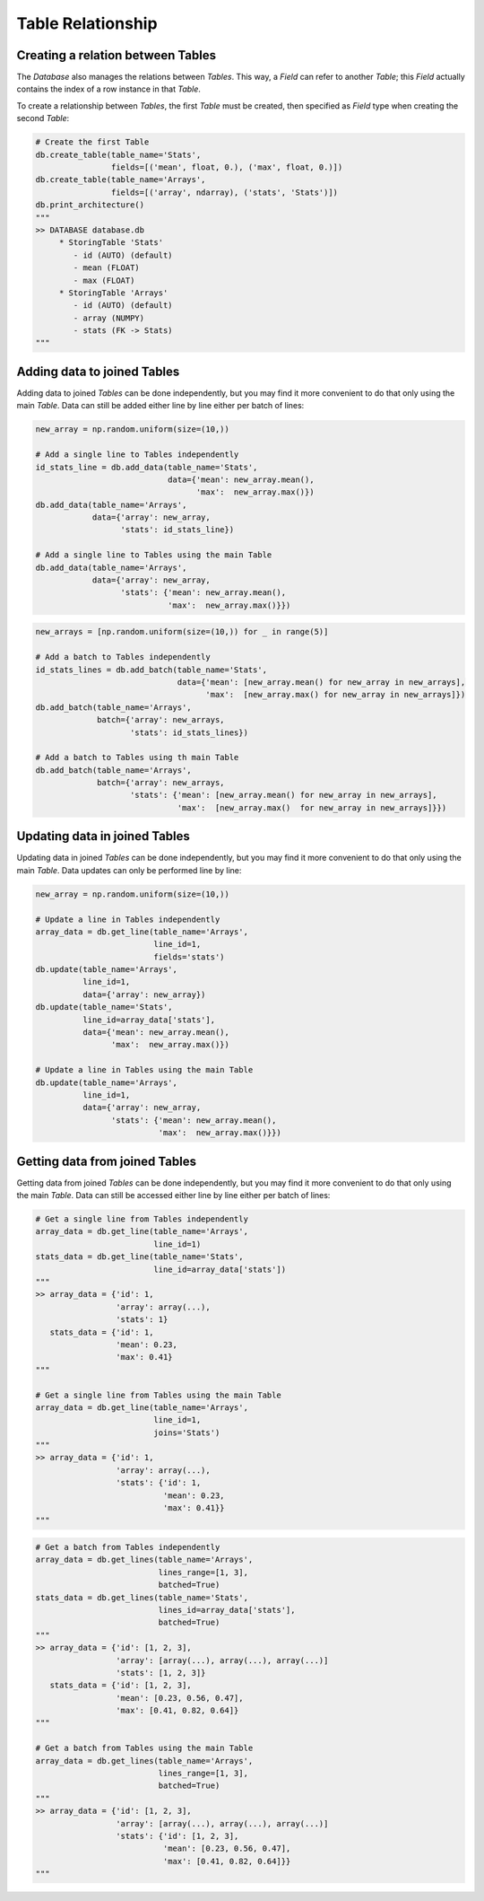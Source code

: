 Table Relationship
==================

Creating a relation between Tables
----------------------------------

The *Database* also manages the relations between *Tables*.
This way, a *Field* can refer to another *Table*; this *Field* actually contains the index of a row instance in that
*Table*.

To create a relationship between *Tables*, the first *Table* must be created, then specified as *Field* type when
creating the second *Table*:

.. code-block:: python

    # Create the first Table
    db.create_table(table_name='Stats',
                    fields=[('mean', float, 0.), ('max', float, 0.)])
    db.create_table(table_name='Arrays',
                    fields=[('array', ndarray), ('stats', 'Stats')])
    db.print_architecture()
    """
    >> DATABASE database.db
         * StoringTable 'Stats'
            - id (AUTO) (default)
            - mean (FLOAT)
            - max (FLOAT)
         * StoringTable 'Arrays'
            - id (AUTO) (default)
            - array (NUMPY)
            - stats (FK -> Stats)
    """


Adding data to joined Tables
----------------------------

Adding data to joined *Tables* can be done independently, but you may find it more convenient to do that only using the
main *Table*.
Data can still be added either line by line either per batch of lines:

.. code-block:: python

    new_array = np.random.uniform(size=(10,))

    # Add a single line to Tables independently
    id_stats_line = db.add_data(table_name='Stats',
                                data={'mean': new_array.mean(),
                                      'max':  new_array.max()})
    db.add_data(table_name='Arrays',
                data={'array': new_array,
                      'stats': id_stats_line})

    # Add a single line to Tables using the main Table
    db.add_data(table_name='Arrays',
                data={'array': new_array,
                      'stats': {'mean': new_array.mean(),
                                'max':  new_array.max()}})

.. code-block:: python

    new_arrays = [np.random.uniform(size=(10,)) for _ in range(5)]

    # Add a batch to Tables independently
    id_stats_lines = db.add_batch(table_name='Stats',
                                  data={'mean': [new_array.mean() for new_array in new_arrays],
                                        'max':  [new_array.max() for new_array in new_arrays]})
    db.add_batch(table_name='Arrays',
                 batch={'array': new_arrays,
                        'stats': id_stats_lines})

    # Add a batch to Tables using th main Table
    db.add_batch(table_name='Arrays',
                 batch={'array': new_arrays,
                        'stats': {'mean': [new_array.mean() for new_array in new_arrays],
                                  'max':  [new_array.max()  for new_array in new_arrays]}})



Updating data in joined Tables
------------------------------

Updating data in joined *Tables* can be done independently, but you may find it more convenient to do that only using
the main *Table*.
Data updates can only be performed line by line:

.. code-block:: python

    new_array = np.random.uniform(size=(10,))

    # Update a line in Tables independently
    array_data = db.get_line(table_name='Arrays',
                             line_id=1,
                             fields='stats')
    db.update(table_name='Arrays',
              line_id=1,
              data={'array': new_array})
    db.update(table_name='Stats',
              line_id=array_data['stats'],
              data={'mean': new_array.mean(),
                    'max':  new_array.max()})

    # Update a line in Tables using the main Table
    db.update(table_name='Arrays',
              line_id=1,
              data={'array': new_array,
                    'stats': {'mean': new_array.mean(),
                              'max':  new_array.max()}})


Getting data from joined Tables
-------------------------------

Getting data from joined *Tables* can be done independently, but you may find it more convenient to do that only using
the main *Table*.
Data can still be accessed either line by line either per batch of lines:

.. code-block:: python

    # Get a single line from Tables independently
    array_data = db.get_line(table_name='Arrays',
                             line_id=1)
    stats_data = db.get_line(table_name='Stats',
                             line_id=array_data['stats'])
    """
    >> array_data = {'id': 1,
                     'array': array(...),
                     'stats': 1}
       stats_data = {'id': 1,
                     'mean': 0.23,
                     'max': 0.41}
    """

    # Get a single line from Tables using the main Table
    array_data = db.get_line(table_name='Arrays',
                             line_id=1,
                             joins='Stats')
    """
    >> array_data = {'id': 1,
                     'array': array(...),
                     'stats': {'id': 1,
                               'mean': 0.23,
                               'max': 0.41}}
    """

.. code-block:: python

    # Get a batch from Tables independently
    array_data = db.get_lines(table_name='Arrays',
                              lines_range=[1, 3],
                              batched=True)
    stats_data = db.get_lines(table_name='Stats',
                              lines_id=array_data['stats'],
                              batched=True)
    """
    >> array_data = {'id': [1, 2, 3],
                     'array': [array(...), array(...), array(...)]
                     'stats': [1, 2, 3]}
       stats_data = {'id': [1, 2, 3],
                     'mean': [0.23, 0.56, 0.47],
                     'max': [0.41, 0.82, 0.64]}
    """

    # Get a batch from Tables using the main Table
    array_data = db.get_lines(table_name='Arrays',
                              lines_range=[1, 3],
                              batched=True)
    """
    >> array_data = {'id': [1, 2, 3],
                     'array': [array(...), array(...), array(...)]
                     'stats': {'id': [1, 2, 3],
                               'mean': [0.23, 0.56, 0.47],
                               'max': [0.41, 0.82, 0.64]}}
    """
